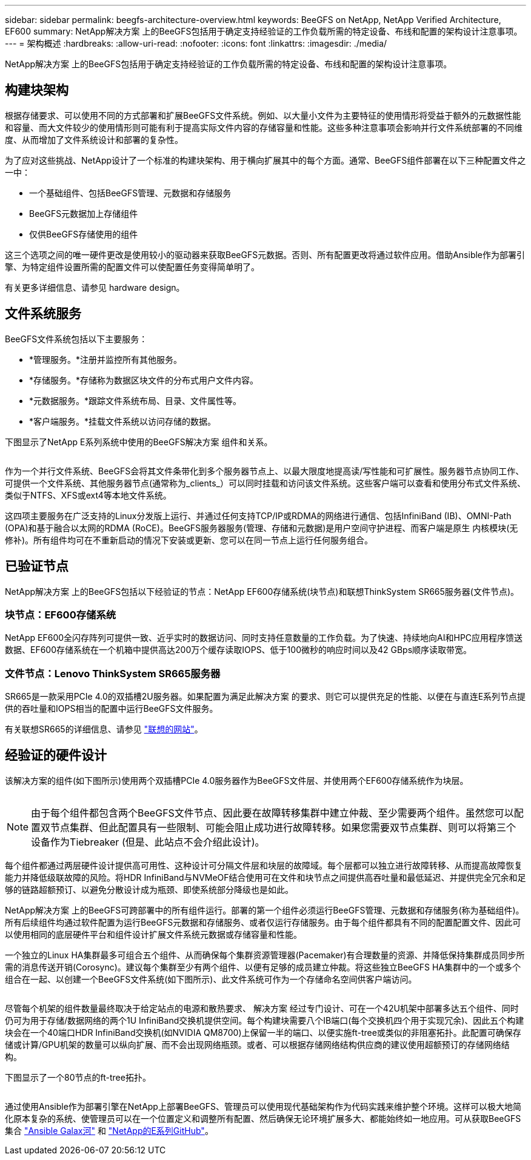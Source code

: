 ---
sidebar: sidebar 
permalink: beegfs-architecture-overview.html 
keywords: BeeGFS on NetApp, NetApp Verified Architecture, EF600 
summary: NetApp解决方案 上的BeeGFS包括用于确定支持经验证的工作负载所需的特定设备、布线和配置的架构设计注意事项。 
---
= 架构概述
:hardbreaks:
:allow-uri-read: 
:nofooter: 
:icons: font
:linkattrs: 
:imagesdir: ./media/


[role="lead"]
NetApp解决方案 上的BeeGFS包括用于确定支持经验证的工作负载所需的特定设备、布线和配置的架构设计注意事项。



== 构建块架构

根据存储要求、可以使用不同的方式部署和扩展BeeGFS文件系统。例如、以大量小文件为主要特征的使用情形将受益于额外的元数据性能和容量、而大文件较少的使用情形则可能有利于提高实际文件内容的存储容量和性能。这些多种注意事项会影响并行文件系统部署的不同维度、从而增加了文件系统设计和部署的复杂性。

为了应对这些挑战、NetApp设计了一个标准的构建块架构、用于横向扩展其中的每个方面。通常、BeeGFS组件部署在以下三种配置文件之一中：

* 一个基础组件、包括BeeGFS管理、元数据和存储服务
* BeeGFS元数据加上存储组件
* 仅供BeeGFS存储使用的组件


这三个选项之间的唯一硬件更改是使用较小的驱动器来获取BeeGFS元数据。否则、所有配置更改将通过软件应用。借助Ansible作为部署引擎、为特定组件设置所需的配置文件可以使配置任务变得简单明了。

有关更多详细信息、请参见  hardware design。



== 文件系统服务

BeeGFS文件系统包括以下主要服务：

* *管理服务。*注册并监控所有其他服务。
* *存储服务。*存储称为数据区块文件的分布式用户文件内容。
* *元数据服务。*跟踪文件系统布局、目录、文件属性等。
* *客户端服务。*挂载文件系统以访问存储的数据。


下图显示了NetApp E系列系统中使用的BeeGFS解决方案 组件和关系。

image:../media/beegfs-components.png[""]

作为一个并行文件系统、BeeGFS会将其文件条带化到多个服务器节点上、以最大限度地提高读/写性能和可扩展性。服务器节点协同工作、可提供一个文件系统、其他服务器节点(通常称为_clients_）可以同时挂载和访问该文件系统。这些客户端可以查看和使用分布式文件系统、类似于NTFS、XFS或ext4等本地文件系统。

这四项主要服务在广泛支持的Linux分发版上运行、并通过任何支持TCP/IP或RDMA的网络进行通信、包括InfiniBand (IB)、OMNI-Path (OPA)和基于融合以太网的RDMA (RoCE)。BeeGFS服务器服务(管理、存储和元数据)是用户空间守护进程、而客户端是原生 内核模块(无修补)。所有组件均可在不重新启动的情况下安装或更新、您可以在同一节点上运行任何服务组合。



== 已验证节点

NetApp解决方案 上的BeeGFS包括以下经验证的节点：NetApp EF600存储系统(块节点)和联想ThinkSystem SR665服务器(文件节点)。



=== 块节点：EF600存储系统

NetApp EF600全闪存阵列可提供一致、近乎实时的数据访问、同时支持任意数量的工作负载。为了快速、持续地向AI和HPC应用程序馈送数据、EF600存储系统在一个机箱中提供高达200万个缓存读取IOPS、低于100微秒的响应时间以及42 GBps顺序读取带宽。



=== 文件节点：Lenovo ThinkSystem SR665服务器

SR665是一款采用PCIe 4.0的双插槽2U服务器。如果配置为满足此解决方案 的要求、则它可以提供充足的性能、以便在与直连E系列节点提供的吞吐量和IOPS相当的配置中运行BeeGFS文件服务。

有关联想SR665的详细信息、请参见 https://lenovopress.com/lp1269-thinksystem-sr665-server["联想的网站"^]。



== 经验证的硬件设计

该解决方案的组件(如下图所示)使用两个双插槽PCIe 4.0服务器作为BeeGFS文件层、并使用两个EF600存储系统作为块层。

image:../media/beegfs-design-image2-small.png[""]


NOTE: 由于每个组件都包含两个BeeGFS文件节点、因此要在故障转移集群中建立仲裁、至少需要两个组件。虽然您可以配置双节点集群、但此配置具有一些限制、可能会阻止成功进行故障转移。如果您需要双节点集群、则可以将第三个设备作为Tiebreaker (但是、此站点不会介绍此设计)。

每个组件都通过两层硬件设计提供高可用性、这种设计可分隔文件层和块层的故障域。每个层都可以独立进行故障转移、从而提高故障恢复能力并降低级联故障的风险。将HDR InfiniBand与NVMeOF结合使用可在文件和块节点之间提供高吞吐量和最低延迟、并提供完全冗余和足够的链路超额预订、以避免分散设计成为瓶颈、即使系统部分降级也是如此。

NetApp解决方案 上的BeeGFS可跨部署中的所有组件运行。部署的第一个组件必须运行BeeGFS管理、元数据和存储服务(称为基础组件)。所有后续组件均通过软件配置为运行BeeGFS元数据和存储服务、或者仅运行存储服务。由于每个组件都具有不同的配置配置文件、因此可以使用相同的底层硬件平台和组件设计扩展文件系统元数据或存储容量和性能。

一个独立的Linux HA集群最多可组合五个组件、从而确保每个集群资源管理器(Pacemaker)有合理数量的资源、并降低保持集群成员同步所需的消息传送开销(Corosync)。建议每个集群至少有两个组件、以便有足够的成员建立仲裁。将这些独立BeeGFS HA集群中的一个或多个组合在一起、以创建一个BeeGFS文件系统(如下图所示)、此文件系统可作为一个存储命名空间供客户端访问。

image:../media/beegfs-design-image3.png[""]

尽管每个机架的组件数量最终取决于给定站点的电源和散热要求、 解决方案 经过专门设计、可在一个42U机架中部署多达五个组件、同时仍可为用于存储/数据网络的两个1U InfiniBand交换机提供空间。每个构建块需要八个IB端口(每个交换机四个用于实现冗余)、因此五个构建块会在一个40端口HDR InfiniBand交换机(如NVIDIA QM8700)上保留一半的端口、以便实施ft-tree或类似的非阻塞拓扑。此配置可确保存储或计算/GPU机架的数量可以纵向扩展、而不会出现网络瓶颈。或者、可以根据存储网络结构供应商的建议使用超额预订的存储网络结构。

下图显示了一个80节点的ft-tree拓扑。

image:../media/beegfs-design-image4.png[""]

通过使用Ansible作为部署引擎在NetApp上部署BeeGFS、管理员可以使用现代基础架构作为代码实践来维护整个环境。这样可以极大地简化原本复杂的系统、使管理员可以在一个位置定义和调整所有配置、然后确保无论环境扩展多大、都能始终如一地应用。可从获取BeeGFS集合 https://galaxy.ansible.com/netapp_eseries/beegfs["Ansible Galax河"^] 和 https://github.com/netappeseries/beegfs/["NetApp的E系列GitHub"^]。
